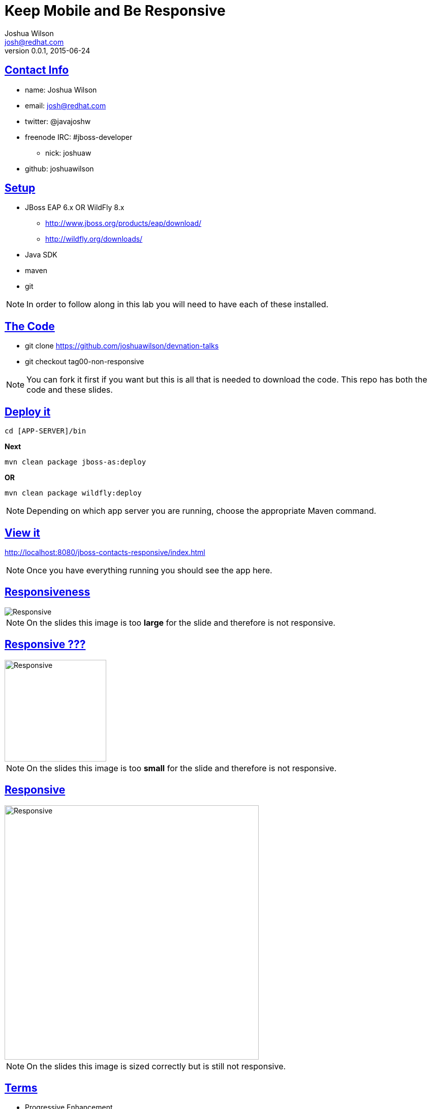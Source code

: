 = Keep Mobile and Be Responsive
Joshua Wilson <josh@redhat.com>
v0.0.1, 2015-06-24
:page-layout: base
:description: Slides for Responsive Web Design lab
:keywords: Mobile First, Responsive Web Design, JavaScript, CSS, HTML5
:compat-mode!:
//:docinfo:
:imagesdir: ./images
//:stylesdir: ./styles
//:stylesheet: coderay-asciidoctor.css
//:stylesheet: slides.css
//:linkcss:
:includedir: ./_includes
:sectlinks:
:experimental:
:table-caption!:
:example-caption!:
:figure-caption!:
:linkattrs:
//:icons: font
:backend: revealjs
:revealjs_theme: night
:revealjs_mouseWheel: true
:revealjs_fragments: true
:source-highlighter: highlightjs
// URLs

//Building this doc into slides uses the following cmd from the location of this doc:
// asciidoctor -T ~/git/asciidoctor-reveal.js/templates/slim/ keep-mobile.adoc


//The quotes in this presentation are taken from:
//  Responsive Web Deisgn - Ethan Marcotte
//  Responsive Respsonsible Design - Scott Jehl

//[footer]#twitter: @javajoshw#
// manually place this tag into the generated html if you want to effect the footer class.
// <link rel="stylesheet" href="styles/slides.css">

== Contact Info

* name: Joshua Wilson
* email: josh@redhat.com
* twitter: @javajoshw
* freenode IRC: #jboss-developer
** nick: joshuaw
* github: joshuawilson

== Setup

* JBoss EAP 6.x OR WildFly 8.x
** http://www.jboss.org/products/eap/download/
** http://wildfly.org/downloads/
* Java SDK
* maven
* git

[NOTE.speaker]
--
In order to follow along in this lab you will need to have each of these installed.
--

== The Code

* git clone https://github.com/joshuawilson/devnation-talks
* git checkout tag00-non-responsive

[NOTE.speaker]
--
You can fork it first if you want but this is all that is needed to download the code.
This repo has both the code and these slides.
--

== Deploy it

[source]
----
cd [APP-SERVER]/bin
----

*Next*

[source]
----
mvn clean package jboss-as:deploy
----

*OR*

[source]
----
mvn clean package wildfly:deploy
----

[NOTE.speaker]
--
Depending on which app server you are running, choose the appropriate Maven command.
--

== View it

http://localhost:8080/jboss-contacts-responsive/index.html

[NOTE.speaker]
--
Once you have everything running you should see the app here.
--

== Responsiveness
image::keep-mobile-and-be-responsive.png[Responsive]

[NOTE.speaker]
--
On the slides this image is too *large* for the slide and therefore is not responsive.
--

== Responsive ???
image::keep-mobile-and-be-responsive.png[Responsive, height=200]

[NOTE.speaker]
--
On the slides this image is too *small* for the slide and therefore is not responsive.
--

== Responsive
image::keep-mobile-and-be-responsive.png[Responsive, height=500]

[NOTE.speaker]
--
On the slides this image is sized correctly but is still not responsive.
--

== Terms

//[%step]
* Progressive Enhancement
* Responsive Web Design
* Mobile First

[NOTE.speaker]
--
*Progressive Enhancement* - "advocates starting with functional, meaningful HTML and
then unobtrusively layering presentations (CSS) and behavior (JS) on top for a richer,
more dynamic user experience." - Jehl

*Responsive Web Design* - "In 2010, Ethan Marcotte coined the term to describe an
approach to web layout that comibines _fluid grids_, _flexible images_, and CSS3 _media queries_
to deliver layouts that repsond (downright magically) to their environment." - Jehl

*Mobile First* - "helps us to prioritize content, since there is not enough room a on
small screen for non-crtical content" and "A mobile-first responsive stylesheet begins with
styles that are shared across all experiences, forming the foundation of the smallest
screen layout. These styles are followed by a series of mostly min-width media queries
to scale that layout up to greater viewport sizes and pixel depths." - Jehl
--

== CSS reset

[source, language="css"]
----
html, body, div, span, applet, object, iframe, h1, h2, h3, h4, h5, h6, p,
	blockquote, pre, a, abbr, acronym, address, big, cite, code, del, dfn,
	em, img, ins, kbd, q, s, samp, small, strike, strong, sub, sup, tt, var,
	b, u, i, center, dl, dt, dd, ol, ul, li, fieldset, form, label, legend,
	table, caption, tbody, tfoot, thead, tr, th, td, article, aside, canvas,
	details, embed, figure, figcaption, footer, header, hgroup, menu, nav,
	output, ruby, section, summary, time, mark, audio, video {
		margin: 0;
		padding: 0;
		border: 0;
		font-size: 100%;
		font: inherit;
		vertical-align: baseline;
}
----

[NOTE.speaker]
--
Each browser has different baseline settings for core elements. A reset will create
a common baseline.

This has already been applied to the project, so there is no need to implement it.
Just be aware of it and that it will reset things like <h1>.
--

== Font Sizing

[source, language="css"]
----
h1 {
  font-size: 24px;
  font-weight: bold;
}
----

[NOTE.speaker]
--
This needs to be set since we _reset_ the <h1> element.

* font-size was set to 100%
* 100% == base size
* Change h1 to be larger again
--

=== Sizing Problems

24px is a *fixed* size

=== Fixing Sizing

* base type size == 16px
* target / context = result
* 24 / 16 = 1.5

[source, language=""]
----
h1 {
  font-size: 1.5em; /* 24px / 16px */
  font-weight: bold;
}

----

[NOTE.speaker]
--
On most systems the base size is 16px. We can use that base context to mathmatically
determine the flexible size in *em* units. We do this by dividing the target size,
in this case 24px, by the context size, 16px, and we get the result of 1.5em.
--

=== Don't Round

11 / 24 = 0.458333333333333

[NOTE.speaker]
--
It is tempting to round a figure like this to 0.46 but that would not be the correct
size. Instead the browser can handle the long ugly number, so let it. You will have
more accurate sizings.
--

=== Coding time

[%step]
* Search for *font-size* and change the _pixels_ to '_em_'s
* tag01-font-size

== Layout

[source, language="css"]
----
body {
	width: 960px;
}

div .main {
  width: 900px;
}
----

[NOTE.speaker]
--
The width of the main section is determined in pixels.
--

=== Flexible Layout

[source, language="css"]
----
body {
	width: 960px;
}

div .main {
  width: 93.75%; /* 900px / 960px */
}
----

[NOTE.speaker]
--
The main section is within the body. The body is the context and the main section is the target.
Divide them to find the resulting percentage.

Sometimes you may want to use em's instead of percentage, especially when text height is involved.

Using Chrome dev tools helps here, letting you change or compare different values without building the code.
--

=== Coding time

[%step]
* Search for *px* and change them to % or '_em_'s
* tag02-flexible-layout

== User Agent (UA) Sniffing

Device detection

[NOTE.speaker]
--
"Perhaps the most common criticism of user agent sniffing is that the information a
browser provides isn't always reliable. Browsers, networks, and even users sometimes
modify user agent information for myriad reasons" - Jehl
--

== viewport

[source, language="html"]
----
<meta name="viewport" content="width=device-width, initial-scale=1.0" />
----

[NOTE.speaker]
--
Originally created for Mobile Safari in 2007 but was soon adopted by the other browsers
and became a psuedo-standard.
--

=== viewport.next

[source, language="css"]
----
@-webkit-viewport{width:device-width}
@-moz-viewport{width:device-width}
@-ms-viewport{width:device-width}
@-o-viewport{width:device-width}
@viewport{width:device-width}
----

[NOTE.speaker]
--
"The W3C has standardized an approach to specifying viewport style information
such as width and scale, and it's handled via CSS instead of HTML" - Jehl
--

=== Coding time

[%step]
* Add the _viewport_ settings to all the HTML files and the main CSS file
* tag03-viewport

== @media queries

[source, language="css"]
----
@media screen and (min-width: 1024px) {
  body {
    font-size: 100%;
  }
}
----

[NOTE.speaker]
--
Originally the plan was to have each device express it's own _media_ type. However
the mobile devices did not adopt this method of identification. Some of the earliest
mobile devices had very simple web browsers. Additionally the only media type,
_handheld_ could not cover all the various sizes there were coming out. So other means were needed.

Media queries provide the answer. They enable us to examine the physical characteristics
of the device viewing the webpage.
--

=== The Features

|===
|width |aspect-ratio |monochrome
|height |device-aspect-ratio |resolution
|device-width |color |scan
|device-height |color-index |orientation
|===

[NOTE.speaker]
--
Most of these features have _min-_ and _max-_ aspects to them.
--

== Redux

[%step]
* Make a back-up copy of the CSS file
* Remove all styles but the CSS Reset
* Carefully add back in the sytles that are needed for a minimum layout

[NOTE.speaker]
--
Taking both Progressive Enhancement and Mobile First philosophies we start with
a minimal approach first. Only using those styles that all devises should be
able to use and display. Nothing fancy here.
--

== s

[source, language="css"]
----

----

[NOTE.speaker]
--

--

== s

[source, language="css"]
----

----

[NOTE.speaker]
--

--

== s

[source, language="css"]
----

----

[NOTE.speaker]
--

--

== s

[source, language="css"]
----

----

[NOTE.speaker]
--

--

== s

[source, language="css"]
----

----

[NOTE.speaker]
--

--
